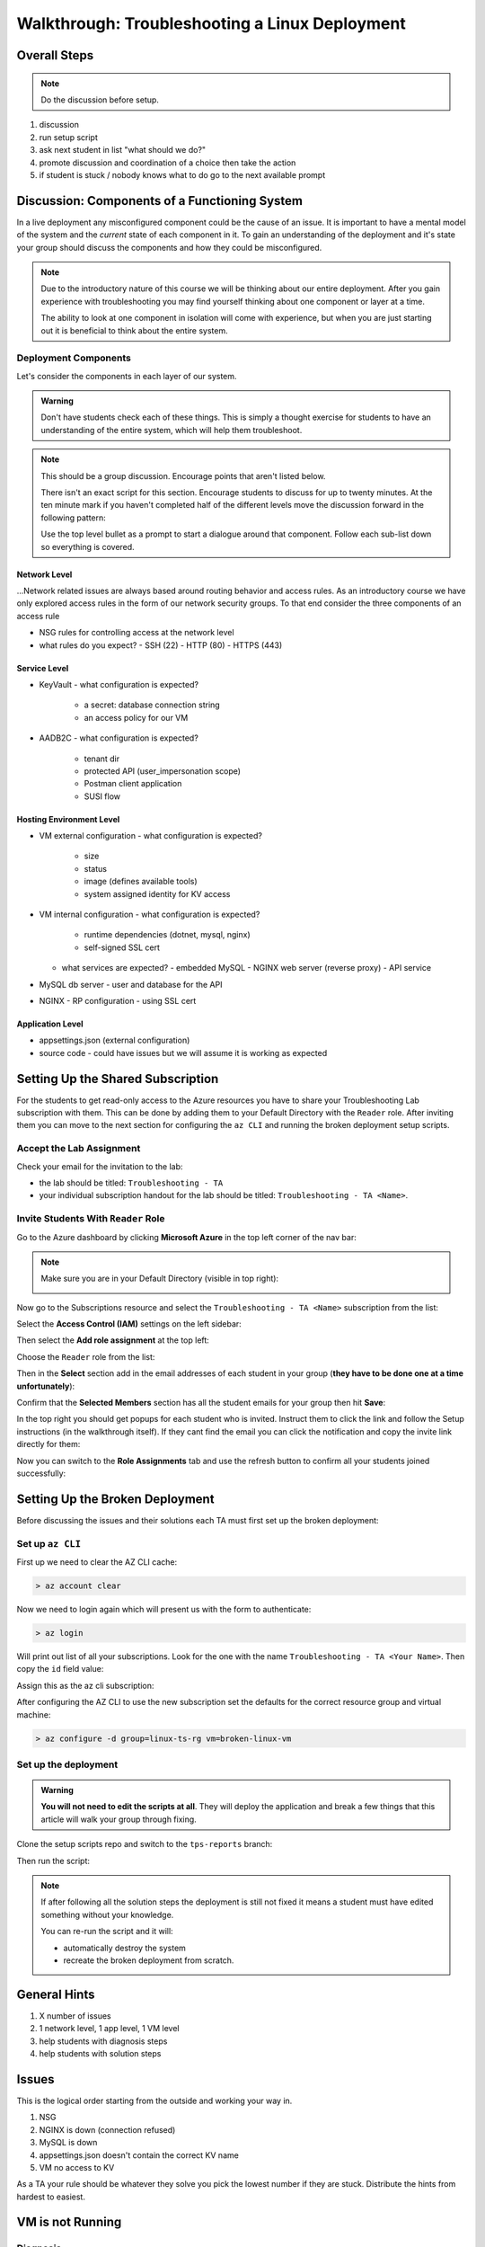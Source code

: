 ===============================================
Walkthrough: Troubleshooting a Linux Deployment
===============================================

Overall Steps
=============

.. admonition:: Note

   Do the discussion before setup.

#. discussion
#. run setup script
#. ask next student in list "what should we do?"
#. promote discussion and coordination of a choice then take the action
#. if student is stuck / nobody knows what to do go to the next available prompt

.. todo:: general checklist of what to do if they get specific issues
.. todo:: add the highlevel issue checklist to the index as it's own resource
.. todo:: add step about creating final coding event for students to join
.. todo:: explicit steps about round robin of students and breadcrumbs
.. todo:: warning / note to provide the minimal amount of information. all observational commands should be issued by students unless they dont know how.
.. todo:: note to students that only you issue mutating actions otherwise lose 10-15 mins restarting

..   - TA steps
..     1. start from first student in list and ask "what should we do next?" as a prompt
..     2a. take the action suggested by the student then GOTO 1
..     2b. go to next available step and read: what to say / do on left (what to point out in parenthesis)

Discussion: Components of a Functioning System
==============================================

In a live deployment any misconfigured component could be the cause of an issue. It is important to have a mental model of the system and the *current* state of each component in it. To gain an understanding of the deployment and it's state your group should discuss the components and how they could be misconfigured.

.. admonition:: Note

   Due to the introductory nature of this course we will be thinking about our entire deployment. After you gain experience with troubleshooting you may find yourself thinking about one component or layer at a time. 
   
   The ability to look at one component in isolation will come with experience, but when you are just starting out it is beneficial to think about the entire system. 

Deployment Components
---------------------

Let's consider the components in each layer of our system.

.. admonition:: Warning

   Don't have students check each of these things. This is simply a thought exercise for students to have an understanding of the entire system, which will help them troubleshoot.

.. admonition:: Note

   This should be a group discussion. Encourage points that aren't listed below. 

   There isn't an exact script for this section. Encourage students to discuss for up to twenty minutes. At the ten minute mark if you haven't completed half of the different levels move the discussion forward in the following pattern:

   Use the top level bullet as a prompt to start a dialogue around that component. Follow each sub-list down so everything is covered.

Network Level
^^^^^^^^^^^^^

...Network related issues are always based around routing behavior and access rules. As an introductory course we have only explored access rules in the form of our network security groups. To that end consider the three components of an access rule

- NSG rules for controlling access at the network level
- what rules do you expect?
  - SSH (22)
  - HTTP (80)
  - HTTPS (443)

Service Level
^^^^^^^^^^^^^

- KeyVault
  - what configuration is expected?
    - a secret: database connection string
    - an access policy for our VM
- AADB2C
  - what configuration is expected?
    - tenant dir
    - protected API (user_impersonation scope)
    - Postman client application
    - SUSI flow

Hosting Environment Level
^^^^^^^^^^^^^^^^^^^^^^^^^

- VM external configuration
  - what configuration is expected?
    - size
    - status
    - image (defines available tools)
    - system assigned identity for KV access
- VM internal configuration
  - what configuration is expected?
    - runtime dependencies (dotnet, mysql, nginx)
    - self-signed SSL cert
  - what services are expected?
    - embedded MySQL
    - NGINX web server (reverse proxy)
    - API service
- MySQL db server
  - user and database for the API
- NGINX
  - RP configuration
  - using SSL cert

Application Level
^^^^^^^^^^^^^^^^^

- appsettings.json (external configuration)
- source code
  - could have issues but we will assume it is working as expected

Setting Up the Shared Subscription
==================================

For the students to get read-only access to the Azure resources you have to share your Troubleshooting Lab subscription with them. This can be done by adding them to your Default Directory with the ``Reader`` role. After inviting them you can move to the next section for configuring the ``az CLI`` and running the broken deployment setup scripts.

Accept the Lab Assignment
-------------------------

Check your email for the invitation to the lab:

- the lab should be titled: ``Troubleshooting - TA``
- your individual subscription handout for the lab should be titled: ``Troubleshooting - TA <Name>``.

Invite Students With ``Reader`` Role
------------------------------------

Go to the Azure dashboard by clicking **Microsoft Azure** in the top left corner of the nav bar:

.. image:: /_static/images/troubleshooting-next-steps/instructor/azure-dashboard-button.png
   :alt: Azure dashboard button in nav bar

.. admonition:: Note

   Make sure you are in your Default Directory (visible in top right):

   .. image:: /_static/images/troubleshooting-next-steps/instructor/confirm-default-dir.png
      :alt: Azure dashboard button in nav bar

.. todo:: fix image

Now go to the Subscriptions resource and select the ``Troubleshooting - TA <Name>`` subscription from the list:

.. image:: /_static/images/troubleshooting-next-steps/instructor/select-access-control-settings.png
   :alt: Select troubleshooting subscription resource

Select the **Access Control (IAM)** settings on the left sidebar:

.. image:: /_static/images/troubleshooting-next-steps/instructor/select-access-control-settings.png
   :alt: Select access control (IAM) subscription settings

Then select the **Add role assignment** at the top left:

.. image:: /_static/images/troubleshooting-next-steps/instructor/select-add-role-assignment.png
   :alt: Subscription access control select add role assignment

Choose the ``Reader`` role from the list:

.. image:: /_static/images/troubleshooting-next-steps/instructor/select-reader-role.png
   :alt: Subscription role assignment select Reader role

Then in the **Select** section add in the email addresses of each student in your group (**they have to be done one at a time unfortunately**):

.. image:: /_static/images/troubleshooting-next-steps/instructor/add-student-emails.png
   :alt: Subscription role assignment add student emails

Confirm that the **Selected Members** section has all the student emails for your group then hit **Save**:

.. image:: /_static/images/troubleshooting-next-steps/instructor/confirm-student-emails.png
   :alt: Subscription role assignment confirm student emails and save

In the top right you should get popups for each student who is invited. Instruct them to click the link and follow the Setup instructions (in the walkthrough itself). If they cant find the email you can click the notification and copy the invite link directly for them:

.. image:: /_static/images/troubleshooting-next-steps/instructor/student-invite-notification.png
   :alt: Student invite notification with manual join link

Now you can switch to the **Role Assignments** tab and use the refresh button to confirm all your students joined successfully:

.. image:: /_static/images/troubleshooting-next-steps/instructor/monitor-role-assignments.png
   :alt: View role assignments to monitor students joining

Setting Up the Broken Deployment
================================

Before discussing the issues and their solutions each TA must first set up the broken deployment:

Set up ``az CLI``
-----------------

First up we need to clear the AZ CLI cache:

.. sourcecode:: PowerShell

   > az account clear

Now we need to login again which will present us with the form to authenticate:

.. sourcecode:: PowerShell

   > az login

Will print out list of all your subscriptions. Look for the one with the name ``Troubleshooting - TA <Your Name>``. Then copy the ``id`` field value:

.. sourcecode:: json
  :emphasize-lines: 4

  {
    "cloudName": "AzureCloud",
    "homeTenantId": "d61de018-082f-46bb-80e0-bbde4455d074",
    "id": "095dea07-a8e5-4bd1-ba75-54d61d581524",
    "isDefault": true,
    "managedByTenants": [],
    "name": "Troubleshooting - TA <Your Name>",
    "state": "Enabled",
    "tenantId": "d61de018-082f-46bb-80e0-bbde4455d074",
    "user": {
      "name": "paul@launchcode.org",
      "type": "user"
    }
  }

Assign this as the az cli subscription:

.. sourcecode:: powershell
  :caption: Windows/PowerShell

  > az account set -s "095dea07-a8e5-4bd1-ba75-54d61d581524"

After configuring the AZ CLI to use the new subscription set the defaults for the correct resource group and virtual machine:

.. sourcecode:: PowerShell

  > az configure -d group=linux-ts-rg vm=broken-linux-vm
  
Set up the deployment
---------------------

.. admonition:: Warning

   **You will not need to edit the scripts at all**. They will deploy the application and break a few things that this article will walk your group through fixing.

Clone the setup scripts repo and switch to the ``tps-reports`` branch:

.. sourcecode:: powershell
   :caption: Windows/PowerShell

   > git clone https://github.com/LaunchCodeEducation/powershell-az-cli-scripting-deployment
   > cd powershell-az-cli-scripting-deployment
   > git checkout tps-reports

Then run the script:

.. sourcecode:: powershell
   :caption: Windows/PowerShell

   > ./full-deployment.ps1

.. admonition:: Note

  If after following all the solution steps the deployment is still not fixed it means a student must have edited something without your knowledge.
  
  You can re-run the script and it will:
  
  - automatically destroy the system
  - recreate the broken deployment from scratch. 

General Hints
=============

#. X number of issues
#. 1 network level, 1 app level, 1 VM level
#. help students with diagnosis steps
#. help students with solution steps

Issues
======

This is the logical order starting from the outside and working your way in.

#. NSG 
#. NGINX is down (connection refused)
#. MySQL is down
#. appsettings.json doesn't contain the correct KV name
#. VM no access to KV

As a TA your rule should be whatever they solve you pick the lowest number if they are stuck. Distribute the hints from hardest to easiest.

VM is not Running
=================

Diagnosis
---------

#. make an **external** request through: postman, browser, Invoke-RestMethod (network error: connection timeout)
#. try to SSH into the box (timeout)
#. is the VM running (Azure Portal `broken-linux-vm` status: Stopped)

Solution
--------

#. start the vm with ``az vm start``
#. SSH into the box

NSG
===

Diagnosis
---------

#. make an **external** request through: postman, browser, Invoke-RestMethod (network error: connection timeout)
#. check your NSGs (NSG does not contain an inbound rule for port 443)

Solution
--------

#. create a new NSG inbound rule for port 443 

NGINX
=====

Diagnosis
---------

#. make an internal request with curl (network error: connection refused)
#. check the web server from box ``service ngin x status`` (inactive (dead))

Solution
--------

#. ``sudo service nginx start``
#. ``service nginx status`` (active (running))

MySQL
=====

Diagnosis
---------

#. make an internal request with curl (HTTP status: 502 bad gateway)
#. check the mysql service from box ``service mysql status`` (inactive (dead))

Solution
--------

#. ``service mysql start``
#. ``service mysql status`` (active (running))

Wrong KV name
=============

Diagnosis
---------

#. make an internal request with curl (HTTP status: 502 bad gateway)
#. ``journalctl -fu coding-events-api`` (``Unhandled exception. System.UriFormatException: Invalid URI: The hostname could not be parsed.``)
#. research error message
#. ``cat /opt/coding-events-api/appsettings.json`` (notice the value for ``KeyVaultName`` is blank)

Solution
--------

#. get the name for the Key Vault (``az keyvault list --query '[0].name'`` or use the Azure Portal)
#. edit the file (``sudo nano /opt/coding-events-api/appsettings.json``)
#. enter the value for ``KeyVaultName`` you found in step one
#. save the file in ``nano`` editor with ``ctrl+o`` and then hit enter to confirm
#. exit ``nano`` editor with ``ctrl+x``
#. restart the service to reload the ``appsettings.json`` file (``sudo service coding-events-api restart``)

KV access policy
================

Diagnosis
---------

#. make an internal request with curl (HTTP status: 502 bad gateway)
#. ``journalctl -fu coding-events-api`` (``Unhandled exception. Microsoft.Azure.KeyVault.Models.KeyVaultErrorException: Operation returned an invalid status code 'Forbidden'``)
#. research error message
#. check KV access policies for VM (it's missing)

Solution
--------

#. check the help of az keyvault (``az keyvault -h``)
#. check the help of az keyvault set-policy (``az keyvault set-policy -h``, need objectId and Key Vault Name)
#. store object id of VM in variable (``$VmId = az vm show --query 'identity.principalId'``)
#. store Key Vault name in variable (``$KvName = az keyvault list --query '[0].name'``)
#. create new KV secrets access policy for VM (az keyvault set-policy --name $KvName --object $VmId --secret-permissions list get)
